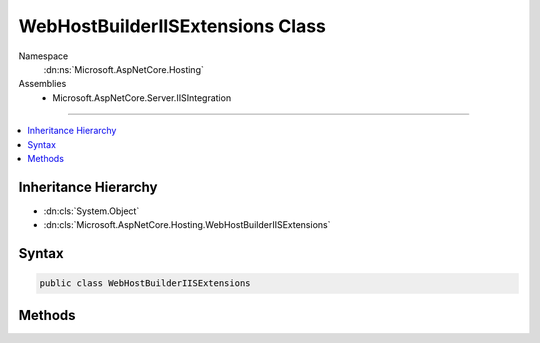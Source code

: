 

WebHostBuilderIISExtensions Class
=================================





Namespace
    :dn:ns:`Microsoft.AspNetCore.Hosting`
Assemblies
    * Microsoft.AspNetCore.Server.IISIntegration

----

.. contents::
   :local:



Inheritance Hierarchy
---------------------


* :dn:cls:`System.Object`
* :dn:cls:`Microsoft.AspNetCore.Hosting.WebHostBuilderIISExtensions`








Syntax
------

.. code-block:: csharp

    public class WebHostBuilderIISExtensions








.. dn:class:: Microsoft.AspNetCore.Hosting.WebHostBuilderIISExtensions
    :hidden:

.. dn:class:: Microsoft.AspNetCore.Hosting.WebHostBuilderIISExtensions

Methods
-------

.. dn:class:: Microsoft.AspNetCore.Hosting.WebHostBuilderIISExtensions
    :noindex:
    :hidden:

    
    .. dn:method:: Microsoft.AspNetCore.Hosting.WebHostBuilderIISExtensions.UseIISIntegration(Microsoft.AspNetCore.Hosting.IWebHostBuilder)
    
        
    
        
        Configures the port and base path the server should listen on when running behind AspNetCoreModule.
        The app will also be configured to capture startup errors.
    
        
    
        
        :type app: Microsoft.AspNetCore.Hosting.IWebHostBuilder
        :rtype: Microsoft.AspNetCore.Hosting.IWebHostBuilder
    
        
        .. code-block:: csharp
    
            public static IWebHostBuilder UseIISIntegration(this IWebHostBuilder app)
    

